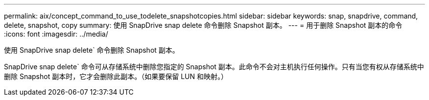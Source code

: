 ---
permalink: aix/concept_command_to_use_todelete_snapshotcopies.html 
sidebar: sidebar 
keywords: snap, snapdrive, command, delete, snapshot, copy 
summary: 使用 SnapDrive snap delete 命令删除 Snapshot 副本。 
---
= 用于删除 Snapshot 副本的命令
:icons: font
:imagesdir: ../media/


[role="lead"]
使用 SnapDrive snap delete` 命令删除 Snapshot 副本。

SnapDrive snap delete` 命令可从存储系统中删除您指定的 Snapshot 副本。此命令不会对主机执行任何操作。只有当您有权从存储系统中删除 Snapshot 副本时，它才会删除此副本。（如果要保留 LUN 和映射。）
